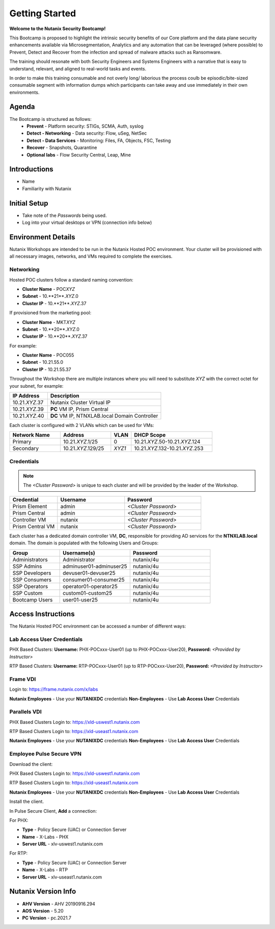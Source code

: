 .. _info_start:

---------------
Getting Started
---------------

**Welcome to the Nutanix Security Bootcamp!**

This Bootcamp is proposed to highlight the intrinsic security benefits of our Core platform and the data plane security enhancements available via Microsegmentation, Analytics and any automation that can be leveraged (where possible) to Prevent, Detect and Recover from the infection and spread of malware attacks such as Ransomware. 

The training should resonate with both Security Engineers and Systems Engineers with a narrative that is easy to understand, relevant, and aligned to real-world tasks and events. 

In order to make this training consumable and not overly long/ laborious the process coulb be episodic/bite-sized consumable segment with information dumps which participants can take away and use immediately in their own environments. 

Agenda
++++++++++

The Bootcamp is structured as follows:
 - **Prevent**
   - Platform security: STIGs, SCMA, Auth, syslog
 - **Detect - Networking**
   - Data security: Flow, uSeg, NetSec
 - **Detect - Data Services**
   - Monitoring: Files, FA, Objects, FSC, Testing
 - **Recover**
   - Snapshots, Quarantine
 - **Optional labs**
   - Flow Security Central, Leap, Mine


Introductions
+++++++++++++

- Name
- Familiarity with Nutanix

Initial Setup
+++++++++++++

- Take note of the *Passwords* being used.
- Log into your virtual desktops or VPN (connection info below)

Environment Details
+++++++++++++++++++

Nutanix Workshops are intended to be run in the Nutanix Hosted POC environment. Your cluster will be provisioned with all necessary images, networks, and VMs required to complete the exercises.

Networking
..........

Hosted POC clusters follow a standard naming convention:

- **Cluster Name** - POC\ *XYZ*
- **Subnet** - 10.**21**.\ *XYZ*\ .0
- **Cluster IP** - 10.**21**.\ *XYZ*\ .37

If provisioned from the marketing pool:

- **Cluster Name** - MKT\ *XYZ*
- **Subnet** - 10.**20**.\ *XYZ*\ .0
- **Cluster IP** - 10.**20**.\ *XYZ*\ .37

For example:

- **Cluster Name** - POC055
- **Subnet** - 10.21.55.0
- **Cluster IP** - 10.21.55.37

Throughout the Workshop there are multiple instances where you will need to substitute *XYZ* with the correct octet for your subnet, for example:

.. list-table::
   :widths: 25 75
   :header-rows: 1

   * - IP Address
     - Description
   * - 10.21.\ *XYZ*\ .37
     - Nutanix Cluster Virtual IP
   * - 10.21.\ *XYZ*\ .39
     - **PC** VM IP, Prism Central
   * - 10.21.\ *XYZ*\ .40
     - **DC** VM IP, NTNXLAB.local Domain Controller

Each cluster is configured with 2 VLANs which can be used for VMs:

.. list-table::
  :widths: 25 25 10 40
  :header-rows: 1

  * - Network Name
    - Address
    - VLAN
    - DHCP Scope
  * - Primary
    - 10.21.\ *XYZ*\ .1/25
    - 0
    - 10.21.\ *XYZ*\ .50-10.21.\ *XYZ*\ .124
  * - Secondary
    - 10.21.\ *XYZ*\ .129/25
    - *XYZ1*
    - 10.21.\ *XYZ*\ .132-10.21.\ *XYZ*\ .253

Credentials
...........

.. note::

  The *<Cluster Password>* is unique to each cluster and will be provided by the leader of the Workshop.

.. list-table::
   :widths: 25 35 40
   :header-rows: 1

   * - Credential
     - Username
     - Password
   * - Prism Element
     - admin
     - *<Cluster Password>*
   * - Prism Central
     - admin
     - *<Cluster Password>*
   * - Controller VM
     - nutanix
     - *<Cluster Password>*
   * - Prism Central VM
     - nutanix
     - *<Cluster Password>*

Each cluster has a dedicated domain controller VM, **DC**, responsible for providing AD services for the **NTNXLAB.local** domain. The domain is populated with the following Users and Groups:

.. list-table::
   :widths: 25 35 40
   :header-rows: 1
   
   * - Group
     - Username(s)
     - Password
   * - Administrators
     - Administrator
     - nutanix/4u
   * - SSP Admins
     - adminuser01-adminuser25
     - nutanix/4u
   * - SSP Developers
     - devuser01-devuser25
     - nutanix/4u
   * - SSP Consumers
     - consumer01-consumer25
     - nutanix/4u
   * - SSP Operators
     - operator01-operator25
     - nutanix/4u
   * - SSP Custom
     - custom01-custom25
     - nutanix/4u
   * - Bootcamp Users
     - user01-user25
     - nutanix/4u

Access Instructions
+++++++++++++++++++

The Nutanix Hosted POC environment can be accessed a number of different ways:

Lab Access User Credentials
...........................

PHX Based Clusters:
**Username:** PHX-POCxxx-User01 (up to PHX-POCxxx-User20), **Password:** *<Provided by Instructor>*

RTP Based Clusters:
**Username:** RTP-POCxxx-User01 (up to RTP-POCxxx-User20), **Password:** *<Provided by Instructor>*

Frame VDI
.........

Login to: https://frame.nutanix.com/x/labs

**Nutanix Employees** - Use your **NUTANIXDC** credentials
**Non-Employees** - Use **Lab Access User** Credentials

Parallels VDI
.................

PHX Based Clusters Login to: https://xld-uswest1.nutanix.com

RTP Based Clusters Login to: https://xld-useast1.nutanix.com

**Nutanix Employees** - Use your **NUTANIXDC** credentials
**Non-Employees** - Use **Lab Access User** Credentials

Employee Pulse Secure VPN
..........................

Download the client:

PHX Based Clusters Login to: https://xld-uswest1.nutanix.com

RTP Based Clusters Login to: https://xld-useast1.nutanix.com

**Nutanix Employees** - Use your **NUTANIXDC** credentials
**Non-Employees** - Use **Lab Access User** Credentials

Install the client.

In Pulse Secure Client, **Add** a connection:

For PHX:

- **Type** - Policy Secure (UAC) or Connection Server
- **Name** - X-Labs - PHX
- **Server URL** - xlv-uswest1.nutanix.com

For RTP:

- **Type** - Policy Secure (UAC) or Connection Server
- **Name** - X-Labs - RTP
- **Server URL** - xlv-useast1.nutanix.com


Nutanix Version Info
++++++++++++++++++++

- **AHV Version** - AHV 20190916.294
- **AOS Version** - 5.20
- **PC Version** - pc.2021.7
